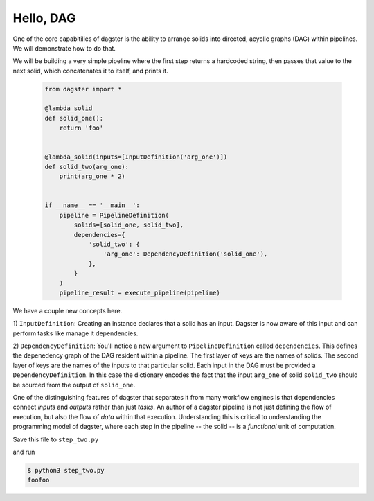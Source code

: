 Hello, DAG
----------

One of the core capabitilies of dagster is the ability to arrange solids into directed, acyclic
graphs (DAG) within pipelines. We will demonstrate how to do that.

We will be building a very simple pipeline where the first step returns a hardcoded string, then
passes that value to the next solid, which concatenates it to itself, and prints it.


    .. code-block:: python

        from dagster import * 

        @lambda_solid
        def solid_one():
            return 'foo'


        @lambda_solid(inputs=[InputDefinition('arg_one')])
        def solid_two(arg_one):
            print(arg_one * 2)


        if __name__ == '__main__':
            pipeline = PipelineDefinition(
                solids=[solid_one, solid_two],
                dependencies={
                    'solid_two': {
                        'arg_one': DependencyDefinition('solid_one'),
                    },
                }
            )
            pipeline_result = execute_pipeline(pipeline)

We have a couple new concepts here.

1) ``InputDefinition``: Creating an instance declares that a solid has an input. Dagster is
now aware of this input and can perform tasks like manage it dependencies.

2) ``DependencyDefinition``: You'll notice a new argument to ``PipelineDefinition`` called
``dependencies``. This defines the depenedency graph of the DAG resident within a pipeline.
The first layer of keys are the names of solids. The second layer of keys are the names of
the inputs to that particular solid. Each input in the DAG must be provided a
``DependencyDefinition``. In this case the dictionary encodes the fact that the input ``arg_one``
of solid ``solid_two`` should be sourced from the output of ``solid_one``.

One of the distinguishing features of dagster that separates it from many workflow engines is that
dependencies connect *inputs* and *outputs* rather than just *tasks*. An author of a dagster
pipeline is not just defining the flow of execution, but also the flow of *data* within that
execution. Understanding this is critical to understanding the programming model of dagster, where
each step in the pipeline -- the solid -- is a *functional* unit of computation. 

Save this file to ``step_two.py``

and run

.. code-block:: sh

    $ python3 step_two.py
    foofoo